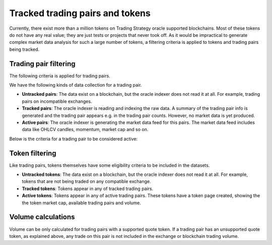 .. _tracking:

Tracked trading pairs and tokens
================================

Currently, there exist more than a million tokens on Trading Strategy oracle supported blockchains.
Most of these tokens do not have any real value; they are just tests or projects that never took off.
As it would be impractical to generate complex market data analysis for such a large number of tokens,
a filtering criteria is applied to tokens and trading pairs being tracked.

Trading pair filtering
----------------------

The following criteria is applied for trading pairs.

We have the following kinds of data collection for a trading pair.

* **Untracked pairs**: The data exist on a blockchain, but the oracle indexer does not
  read it at all. For example, trading pairs on incompatible exchanges.

* **Tracked pairs**: The oracle indexer is reading and indexing the raw data.
  A summary of the trading pair info is generated and the trading pair
  appears e.g. in the trading pair counts. However, no market data is yet
  produced.

* **Active pairs**: The oracle indexer is generating the market data
  feed for this pairs. The market data feed includes data like OHLCV candles,
  momentum, market cap and so on.

Below is the criteria for a trading pair to be considered active:

.. raw:: html

    <table class="table table-doc">
        <thead>
            <tr>
                <th></th>
                <th>Criterion</th>
                <th>Filtering</th>
            </tr>
        </thead>
        <tbody>
            <tr>
                <td>#1</td>
                <td>
                    Supported blockchain
                </td>
                <td>
                    The trading pair must trade on a decentralised exchange on one of the <a href="https://tradingstrategy.ai/trading-view/blockchains">supported blockchains.</a>
                </td>
            </tr>

            <tr>
                <td>#2</td>
                <td>
                    Supported exchange
                </td>
                <td>
                    The decentralised exchange must be on one of the supported exchange types.
                    (Currently Uniswap v2 ABI compatible.)
                </td>
            </tr>

            <tr>
                <td>#3</td>
                <td>
                    Metadata validity
                </td>
                <td>
                    The trading pair tokens must have valid metadata. This includes
                    token names, symbols and decimals.
                </td>
            </tr>

            <tr>
                <td>#4</td>
                <td>
                    Supported quote token
                </td>
                <td>
                    Each trading pair consists of base token and quote token. In decentralised exchange, the token order does not matter.
                    However, for the sake of better data research, trading strategy converts all trading pairs to the format where
                    we have a well known quote token and the quote token price can be directly translated to a US dollar price.
                    Thus, the quote token will be always be one of the likes of USDC, USDT, ETH, BNB or similar high liquidity
                    pair with direct dollar reference price available.
                </td>
            </tr>


            <tr>
                <td>#5</td>
                <td>
                    Minimum activity threshold
                </td>
                <td>
                    The pair must meet the minimum trading activity threshold.
                    This is a different for each blockchain (Ethereum, Binance Smart Chain).
                    The threshold may include numbers like the minimum number of swaps,
                    and the minimum liquity.
                </td>
            </tr>

        </tbody>
    </table>


Token filtering
---------------

Like trading pairs, tokens themselves have some eligibility criteria to be included in the datasets.

* **Untracked tokens**: The data exist on a blockchain, but the oracle indexer does not
  read it at all. For example, tokens that are not being traded on any compatible exchange.

* **Tracked tokens**: Tokens appear in any of tracked trading pairs.

* **Active tokens**: Tokens appear in any of active trading pairs. These tokens have a token page created, showing the
  the token market cap, available trading pairs and volume.

Volume calculations
-------------------

Volume can be only calculated for trading pairs with a supported quote token.
If a trading pair has an unsupported quote token, as explained above, any trade on this pair is not included
in the exchange or blockchain trading volume.